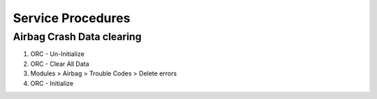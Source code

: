 ##################
Service Procedures
##################


Airbag Crash Data clearing
##########################
1. ORC - Un-Initialize
2. ORC - Clear All Data
3. Modules > Airbag > Trouble Codes > Delete errors
4. ORC - Initialize